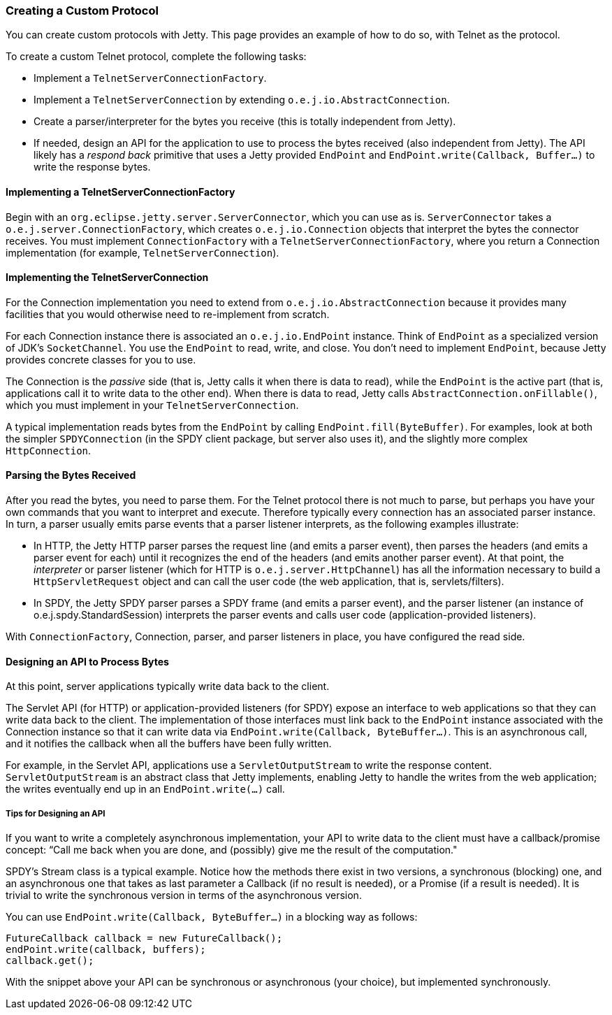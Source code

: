 //
//  ========================================================================
//  Copyright (c) 1995-2019 Mort Bay Consulting Pty. Ltd.
//  ========================================================================
//  All rights reserved. This program and the accompanying materials
//  are made available under the terms of the Eclipse Public License v1.0
//  and Apache License v2.0 which accompanies this distribution.
//
//      The Eclipse Public License is available at
//      http://www.eclipse.org/legal/epl-v10.html
//
//      The Apache License v2.0 is available at
//      http://www.opensource.org/licenses/apache2.0.php
//
//  You may elect to redistribute this code under either of these licenses.
//  ========================================================================
//

[[creating-custom-protocol]]
=== Creating a Custom Protocol

You can create custom protocols with Jetty. This page provides an example of how to do so, with Telnet as the protocol.

To create a custom Telnet protocol, complete the following tasks:

* Implement a `TelnetServerConnectionFactory`.
* Implement a `TelnetServerConnection` by extending `o.e.j.io.AbstractConnection`.
* Create a parser/interpreter for the bytes you receive (this is totally independent from Jetty).
* If needed, design an API for the application to use to process the bytes received (also independent from Jetty). 
The API likely has a _respond back_ primitive that uses a Jetty provided `EndPoint` and `EndPoint.write(Callback, Buffer...)` to write the response bytes.

[[server-connection-factory]]
==== Implementing a TelnetServerConnectionFactory

Begin with an `org.eclipse.jetty.server.ServerConnector`, which you can use as is. `ServerConnector` takes a `o.e.j.server.ConnectionFactory`, which creates `o.e.j.io.Connection` objects that interpret the bytes the connector receives. 
You must implement `ConnectionFactory` with a `TelnetServerConnectionFactory`, where you return a Connection implementation (for example, `TelnetServerConnection`).

[[telnet-server-connection]]
==== Implementing the TelnetServerConnection

For the Connection implementation you need to extend from `o.e.j.io.AbstractConnection` because it provides many facilities that you would otherwise need to re-implement from scratch.

For each Connection instance there is associated an `o.e.j.io.EndPoint` instance. 
Think of `EndPoint` as a specialized version of JDK’s `SocketChannel`. 
You use the `EndPoint` to read, write, and close. 
You don’t need to implement `EndPoint`, because Jetty provides concrete
classes for you to use.

The Connection is the _passive_ side (that is, Jetty calls it when there is data to read), while the `EndPoint` is the active part (that is, applications call it to write data to the other end). 
When there is data to read, Jetty calls `AbstractConnection.onFillable()`, which you must implement in your `TelnetServerConnection`.

A typical implementation reads bytes from the `EndPoint` by calling `EndPoint.fill(ByteBuffer)`. 
For examples, look at both the simpler `SPDYConnection` (in the SPDY client package, but server also uses it), and the slightly more complex `HttpConnection`.

[[parser-interpreter]]
==== Parsing the Bytes Received

After you read the bytes, you need to parse them. 
For the Telnet protocol there is not much to parse, but perhaps you have your own commands that you want to interpret and execute. 
Therefore typically every connection has an associated parser instance. 
In turn, a parser usually emits parse events that a parser listener interprets, as the following examples illustrate:

* In HTTP, the Jetty HTTP parser parses the request line (and emits a parser event), then parses the headers (and emits a parser event for each) until it recognizes the end of the headers (and emits another parser event). 
At that point, the _interpreter_ or parser listener (which for HTTP is `o.e.j.server.HttpChannel`) has all the information necessary to build a `HttpServletRequest` object and can call the user code (the web application, that is, servlets/filters). 
* In SPDY, the Jetty SPDY parser parses a SPDY frame (and emits a parser event), and the parser listener (an instance of o.e.j.spdy.StandardSession) interprets the parser events and calls user code (application-provided listeners).

With `ConnectionFactory`, Connection, parser, and parser listeners in place, you have configured the read side.

[[api-byte-processor]]
==== Designing an API to Process Bytes

At this point, server applications typically write data back to the client.

The Servlet API (for HTTP) or application-provided listeners (for SPDY) expose an interface to web applications so that they can write data back to the client. 
The implementation of those interfaces must link back to the `EndPoint` instance associated with the Connection instance so that it can write data via `EndPoint.write(Callback, ByteBuffer...)`. 
This is an asynchronous call, and it notifies the callback when all the buffers have been fully written.

For example, in the Servlet API, applications use a `ServletOutputStream` to write the response content. 
`ServletOutputStream` is an abstract class that Jetty implements, enabling Jetty to handle the writes from the web application; the writes eventually end up in an `EndPoint.write(...)` call.

[[api-tips]]
===== Tips for Designing an API

If you want to write a completely asynchronous implementation, your API to write data to the client must have a callback/promise concept: “Call me back when you are done, and (possibly) give me the result of the computation."

SPDY’s Stream class is a typical example. 
Notice how the methods there exist in two versions, a synchronous (blocking) one, and an asynchronous one that takes as last parameter a Callback (if no result is needed), or a Promise (if a result is needed). 
It is trivial to write the synchronous version in terms of the asynchronous version.

You can use `EndPoint.write(Callback, ByteBuffer...)` in a blocking way as follows:

[source, java, subs="{sub-order}"]
----
FutureCallback callback = new FutureCallback();
endPoint.write(callback, buffers);
callback.get();
----

With the snippet above your API can be synchronous or asynchronous (your choice), but implemented synchronously.

